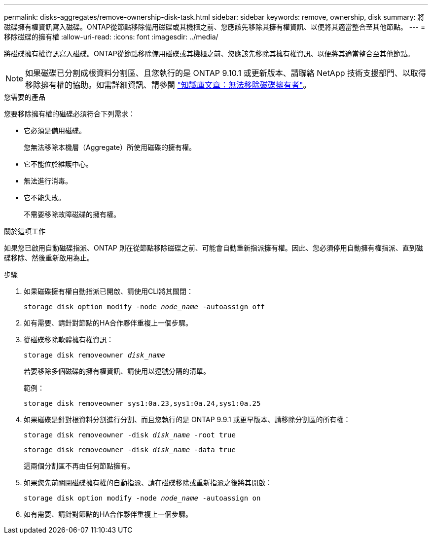 ---
permalink: disks-aggregates/remove-ownership-disk-task.html 
sidebar: sidebar 
keywords: remove, ownership, disk 
summary: 將磁碟擁有權資訊寫入磁碟。ONTAP從節點移除備用磁碟或其機櫃之前、您應該先移除其擁有權資訊、以便將其適當整合至其他節點。 
---
= 移除磁碟的擁有權
:allow-uri-read: 
:icons: font
:imagesdir: ../media/


[role="lead"]
將磁碟擁有權資訊寫入磁碟。ONTAP從節點移除備用磁碟或其機櫃之前、您應該先移除其擁有權資訊、以便將其適當整合至其他節點。


NOTE: 如果磁碟已分割成根資料分割區、且您執行的是 ONTAP 9.10.1 或更新版本、請聯絡 NetApp 技術支援部門、以取得移除擁有權的協助。如需詳細資訊、請參閱 link:https://kb.netapp.com/onprem/ontap/hardware/Error%3A_command_failed%3A_Failed_to_remove_the_owner_of_disk["知識庫文章：無法移除磁碟擁有者"]。

.您需要的產品
您要移除擁有權的磁碟必須符合下列需求：

* 它必須是備用磁碟。
+
您無法移除本機層（Aggregate）所使用磁碟的擁有權。

* 它不能位於維護中心。
* 無法進行消毒。
* 它不能失敗。
+
不需要移除故障磁碟的擁有權。



.關於這項工作
如果您已啟用自動磁碟指派、ONTAP 則在從節點移除磁碟之前、可能會自動重新指派擁有權。因此、您必須停用自動擁有權指派、直到磁碟移除、然後重新啟用為止。

.步驟
. 如果磁碟擁有權自動指派已開啟、請使用CLI將其關閉：
+
`storage disk option modify -node _node_name_ -autoassign off`

. 如有需要、請針對節點的HA合作夥伴重複上一個步驟。
. 從磁碟移除軟體擁有權資訊：
+
`storage disk removeowner _disk_name_`

+
若要移除多個磁碟的擁有權資訊、請使用以逗號分隔的清單。

+
範例：

+
....
storage disk removeowner sys1:0a.23,sys1:0a.24,sys1:0a.25
....
. 如果磁碟是針對根資料分割進行分割、而且您執行的是 ONTAP 9.9.1 或更早版本、請移除分割區的所有權：
+
--
`storage disk removeowner -disk _disk_name_ -root true`

`storage disk removeowner -disk _disk_name_ -data true`

這兩個分割區不再由任何節點擁有。

--
. 如果您先前關閉磁碟擁有權的自動指派、請在磁碟移除或重新指派之後將其開啟：
+
`storage disk option modify -node _node_name_ -autoassign on`

. 如有需要、請針對節點的HA合作夥伴重複上一個步驟。

